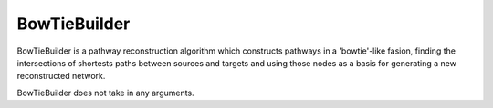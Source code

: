 BowTieBuilder
==========

BowTieBuilder is a pathway reconstruction algorithm which constructs pathways in a 'bowtie'-like
fasion, finding the intersections of shortests paths between sources and targets and using those nodes as a basis
for generating a new reconstructed network.

BowTieBuilder does not take in any arguments.
